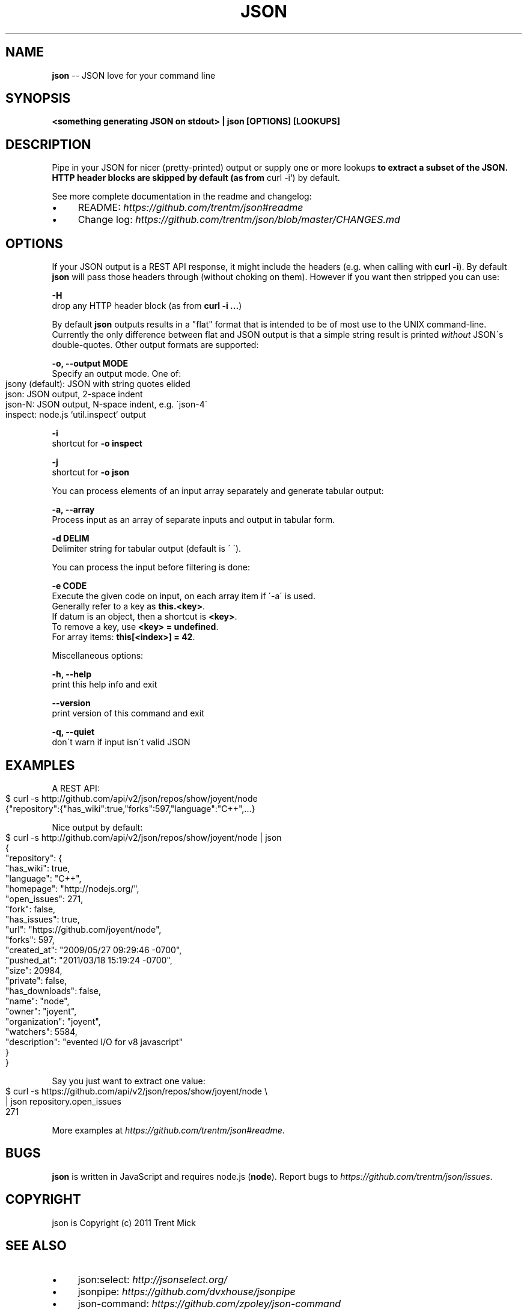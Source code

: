 .\" Generated with Ronnjs/v0.1
.\" http://github.com/kapouer/ronnjs/
.
.TH "JSON" "1" "January 2012" "" ""
.
.SH "NAME"
\fBjson\fR \-\- JSON love for your command line
.
.SH "SYNOPSIS"
\fB<something generating JSON on stdout> | json [OPTIONS] [LOOKUPS]\fR
.
.SH "DESCRIPTION"
Pipe in your JSON for nicer (pretty\-printed) output or supply one or more
lookups\fB to extract a subset of the JSON\. HTTP header blocks are skipped by
default (as from \fRcurl \-i`) by default\.
.
.P
See more complete documentation in the readme and changelog:
.
.IP "\(bu" 4
README: \fIhttps://github\.com/trentm/json#readme\fR
.
.IP "\(bu" 4
Change log: \fIhttps://github\.com/trentm/json/blob/master/CHANGES\.md\fR
.
.IP "" 0
.
.SH "OPTIONS"
If your JSON output is a REST API response, it might include the headers
(e\.g\. when calling with \fBcurl \-i\fR)\. By default \fBjson\fR will pass those headers
through (without choking on them)\. However if you want then stripped you
can use:
.
.P
\fB\-H\fR
  drop any HTTP header block (as from \fBcurl \-i \.\.\.\fR)
.
.P
By default \fBjson\fR outputs results in a "flat" format that is intended to be
of most use to the UNIX command\-line\. Currently the only difference between
flat and JSON output is that a simple string result is printed \fIwithout\fR JSON\'s
double\-quotes\. Other output formats are supported:
.
.P
\fB\-o, \-\-output MODE\fR
  Specify an output mode\. One of:
.
.IP "" 4
.
.nf
  jsony (default): JSON with string quotes elided
  json: JSON output, 2\-space indent
  json\-N: JSON output, N\-space indent, e\.g\. \'json\-4\'
  inspect: node\.js `util\.inspect` output
.
.fi
.
.IP "" 0
.
.P
\fB\-i\fR
  shortcut for \fB\-o inspect\fR
.
.P
\fB\-j\fR
  shortcut for \fB\-o json\fR
.
.P
You can process elements of an input array separately and generate tabular
output:
.
.P
\fB\-a, \-\-array\fR
  Process input as an array of separate inputs and output in tabular form\.
.
.P
\fB\-d DELIM\fR
  Delimiter string for tabular output (default is \' \')\.
.
.P
You can process the input before filtering is done:
.
.P
\fB\-e CODE\fR
  Execute the given code on input, on each array item if \'\-a\' is used\.
  Generally refer to a key as \fBthis\.<key>\fR\|\.
  If datum is an object, then a shortcut is \fB<key>\fR\|\.
  To remove a key, use \fB<key> = undefined\fR\|\.
  For array items: \fBthis[<index>] = 42\fR\|\.
.
.P
Miscellaneous options:
.
.P
\fB\-h, \-\-help\fR
  print this help info and exit
.
.P
\fB\-\-version\fR
  print version of this command and exit
.
.P
\fB\-q, \-\-quiet\fR
  don\'t warn if input isn\'t valid JSON
.
.SH "EXAMPLES"
A REST API:
.
.IP "" 4
.
.nf
$ curl \-s http://github\.com/api/v2/json/repos/show/joyent/node
{"repository":{"has_wiki":true,"forks":597,"language":"C++",\.\.\.}
.
.fi
.
.IP "" 0
.
.P
Nice output by default:
.
.IP "" 4
.
.nf
$ curl \-s http://github\.com/api/v2/json/repos/show/joyent/node | json
{
  "repository": {
    "has_wiki": true,
    "language": "C++",
    "homepage": "http://nodejs\.org/",
    "open_issues": 271,
    "fork": false,
    "has_issues": true,
    "url": "https://github\.com/joyent/node",
    "forks": 597,
    "created_at": "2009/05/27 09:29:46 \-0700",
    "pushed_at": "2011/03/18 15:19:24 \-0700",
    "size": 20984,
    "private": false,
    "has_downloads": false,
    "name": "node",
    "owner": "joyent",
    "organization": "joyent",
    "watchers": 5584,
    "description": "evented I/O for v8 javascript"
  }
}
.
.fi
.
.IP "" 0
.
.P
Say you just want to extract one value:
.
.IP "" 4
.
.nf
$ curl \-s https://github\.com/api/v2/json/repos/show/joyent/node \\
  | json repository\.open_issues
271
.
.fi
.
.IP "" 0
.
.P
More examples at \fIhttps://github\.com/trentm/json#readme\fR\|\.
.
.SH "BUGS"
\fBjson\fR is written in JavaScript and requires node\.js (\fBnode\fR)\. Report bugs
to \fIhttps://github\.com/trentm/json/issues\fR\|\.
.
.SH "COPYRIGHT"
json is Copyright (c) 2011 Trent Mick
.
.SH "SEE ALSO"
.
.IP "\(bu" 4
json:select: \fIhttp://jsonselect\.org/\fR
.
.IP "\(bu" 4
jsonpipe: \fIhttps://github\.com/dvxhouse/jsonpipe\fR
.
.IP "\(bu" 4
json\-command: \fIhttps://github\.com/zpoley/json\-command\fR
.
.IP "\(bu" 4
JSONPath: \fIhttp://goessner\.net/articles/JsonPath/\fR, \fIhttp://code\.google\.com/p/jsonpath/wiki/Javascript\fR
.
.IP "\(bu" 4
jsawk: \fIhttps://github\.com/micha/jsawk\fR
.
.IP "\(bu" 4
jshon: \fIhttp://kmkeen\.com/jshon/\fR
.
.IP "" 0

